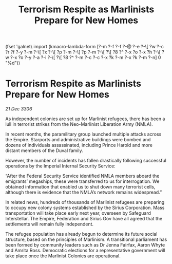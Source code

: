 :PROPERTIES:
:ID:       b6979c93-dce3-4603-b4a6-b7fd9a143012
:END:
#+title: Terrorism Respite as Marlinists Prepare for New Homes
(fset 'galnet\ import
   (kmacro-lambda-form [?\C-m ?\C-f ?\C-f ?\C-@ ?\C-e ?\C-\[ ?w ?\C-c ?r ?f ?\C-y ?\C-m ?\C-\[ ?x ?\C-\[ ?p ?\C-m ?\C-\[ ?p ?\C-m ?\C-\[ ?\[ ?8 ?^ ?\C-x ?o ?\C-x ?h ?\C-\[ ?w ?\C-x ?o ?\C-y ?\C-a ?\C-i ?\C-\[ ?\[ ?8 ?^ ?\C-m ?\C-c ?\C-c ?\C-x ?k ?\C-m ?\C-x ?k ?\C-m ?\C-n] 0 "%d"))

* Terrorism Respite as Marlinists Prepare for New Homes

/21 Dec 3306/

As independent colonies are set up for Marlinist refugees, there has been a lull in terrorist strikes from the Neo-Marlinist Liberation Army (NMLA). 

In recent months, the paramilitary group launched multiple attacks across the Empire. Starports and administrative buildings were bombed and dozens of individuals assassinated, including Prince Harold and more distant members of the Duval family. 

However, the number of incidents has fallen drastically following successful operations by the Imperial Internal Security Service: 

“After the Federal Security Service identified NMLA members aboard the emigrants’ megaships, these were transferred to us for interrogation. We obtained information that enabled us to shut down many terrorist cells, although there is evidence that the NMLA’s network remains widespread.” 

In related news, hundreds of thousands of Marlinist refugees are preparing to occupy new colony systems established by the Sirius Corporation. Mass transportation will take place early next year, overseen by Safeguard Interstellar. The Empire, Federation and Sirius Gov have all agreed that the settlements will remain fully independent. 

The refugee population has already begun to determine its future social structure, based on the principles of Marlinism. A transitional parliament has been formed by community leaders such as Dr Jenna Fairfax, Aaron Whyte and Amrita Ross. Democratic elections for a representative government will take place once the Marlinist Colonies are operational.
